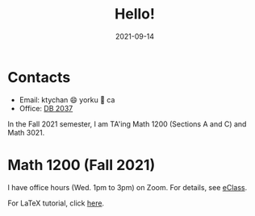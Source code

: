 #+title: Hello!
#+date: 2021-09-14

* Contacts
- Email: ktychan 😄 yorku 🍁 ca
- Office: [[https://goo.gl/maps/ZP8M6yVMYWjFfMSn9][DB 2037]]

In the Fall 2021 semester, I am TA'ing Math 1200 (Sections A and C) and Math 3021. 

* Math 1200 (Fall 2021)

I have office hours (Wed. 1pm to 3pm) on Zoom. For details, see [[https://eclass.yorku.ca/][eClass]].

For LaTeX tutorial, click [[https://ktychan.gitlab.io/teaching/1200-latex/][here]].

